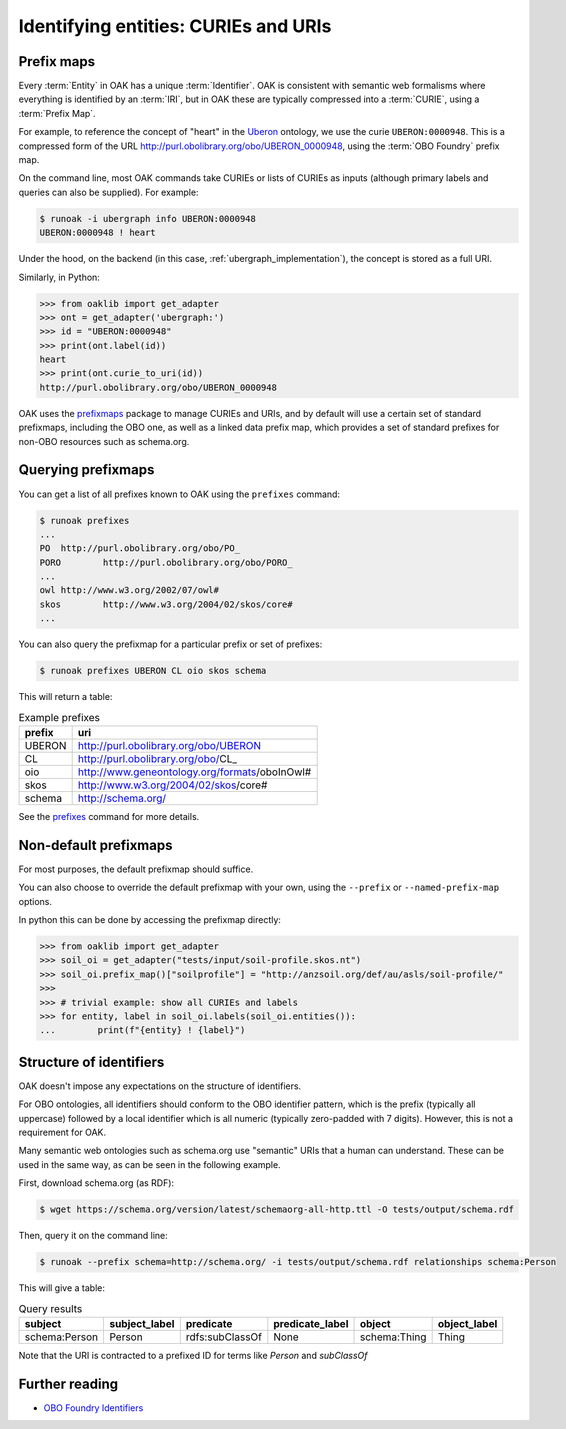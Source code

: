 .. _curies_and_uris:

Identifying entities: CURIEs and URIs
====================================

Prefix maps
-----------

Every :term:`Entity` in OAK has a unique :term:`Identifier`. OAK is consistent with semantic
web formalisms where everything is identified by an :term:`IRI`, but in OAK these are
typically compressed into a :term:`CURIE`, using a :term:`Prefix Map`.

For example, to reference the concept of "heart" in the `Uberon <http://obofoundry.org/ontology/uberon.html>`_ ontology,
we use the curie ``UBERON:0000948``. This is a compressed form of the URL `<http://purl.obolibrary.org/obo/UBERON_0000948>`_,
using the :term:`OBO Foundry` prefix map.

On the command line, most OAK commands take CURIEs or lists of CURIEs as inputs (although primary labels and
queries can also be supplied). For example:

.. code-block:: bash

    $ runoak -i ubergraph info UBERON:0000948
    UBERON:0000948 ! heart

Under the hood, on the backend (in this case, :ref:`ubergraph_implementation`), the concept is stored
as a full URI.

Similarly, in Python:

.. code-block:: python

    >>> from oaklib import get_adapter
    >>> ont = get_adapter('ubergraph:')
    >>> id = "UBERON:0000948"
    >>> print(ont.label(id))
    heart
    >>> print(ont.curie_to_uri(id))
    http://purl.obolibrary.org/obo/UBERON_0000948

OAK uses the `prefixmaps <https://github.com/linkml/prefixmaps>`_ package to manage CURIEs and URIs,
and by default will use a certain set of standard prefixmaps, including the OBO one,
as well as a linked data prefix map, which provides a set of standard prefixes for non-OBO
resources such as schema.org.

Querying prefixmaps
-------------------

You can get a list of all prefixes known to OAK using the ``prefixes`` command:

.. code-block:: bash

    $ runoak prefixes
    ...
    PO	http://purl.obolibrary.org/obo/PO_
    PORO	http://purl.obolibrary.org/obo/PORO_
    ...
    owl	http://www.w3.org/2002/07/owl#
    skos	http://www.w3.org/2004/02/skos/core#
    ...


You can also query the prefixmap for a particular prefix or set of prefixes:

.. code-block:: bash

    $ runoak prefixes UBERON CL oio skos schema

This will return a table:

.. csv-table:: Example prefixes
    :header: prefix, uri

    UBERON,    http://purl.obolibrary.org/obo/UBERON_
    CL,        http://purl.obolibrary.org/obo/CL_
    oio,       http://www.geneontology.org/formats/oboInOwl#
    skos,      http://www.w3.org/2004/02/skos/core#
    schema,    http://schema.org/

See the `prefixes <https://incatools.github.io/ontology-access-kit/cli.html#runoak-prefixes>`_ command for more details.

Non-default prefixmaps
----------------------

For most purposes, the default prefixmap should suffice.

You can also choose to override the default prefixmap with your own, using the ``--prefix`` or ``--named-prefix-map`` options.

In python this can be done by accessing the prefixmap directly:

.. code-block:: python

    >>> from oaklib import get_adapter
    >>> soil_oi = get_adapter("tests/input/soil-profile.skos.nt")
    >>> soil_oi.prefix_map()["soilprofile"] = "http://anzsoil.org/def/au/asls/soil-profile/"
    >>>
    >>> # trivial example: show all CURIEs and labels
    >>> for entity, label in soil_oi.labels(soil_oi.entities()):
    ...        print(f"{entity} ! {label}")


Structure of identifiers
------------------------

OAK doesn't impose any expectations on the structure of identifiers.

For OBO ontologies, all identifiers should conform to the OBO identifier pattern,
which is the prefix (typically all uppercase) followed by a local identifier which is
all numeric (typically zero-padded with 7 digits). However, this is not a requirement for OAK.

Many semantic web ontologies such as schema.org use "semantic" URIs that a human
can understand. These can be used in the same way, as can be seen in the following example.

First, download schema.org (as RDF):

.. code-block:: bash

    $ wget https://schema.org/version/latest/schemaorg-all-http.ttl -O tests/output/schema.rdf

Then, query it on the command line:

.. code-block:: bash

    $ runoak --prefix schema=http://schema.org/ -i tests/output/schema.rdf relationships schema:Person

This will give a table:

.. csv-table:: Query results
    :header: subject, subject_label, predicate, predicate_label, object, object_label

    schema:Person, Person, rdfs:subClassOf, None, schema:Thing, Thing

Note that the URI is contracted to a prefixed ID for terms like `Person` and `subClassOf`

Further reading
--------------

* `OBO Foundry Identifiers <https://obofoundry.org/id-policy>`_
